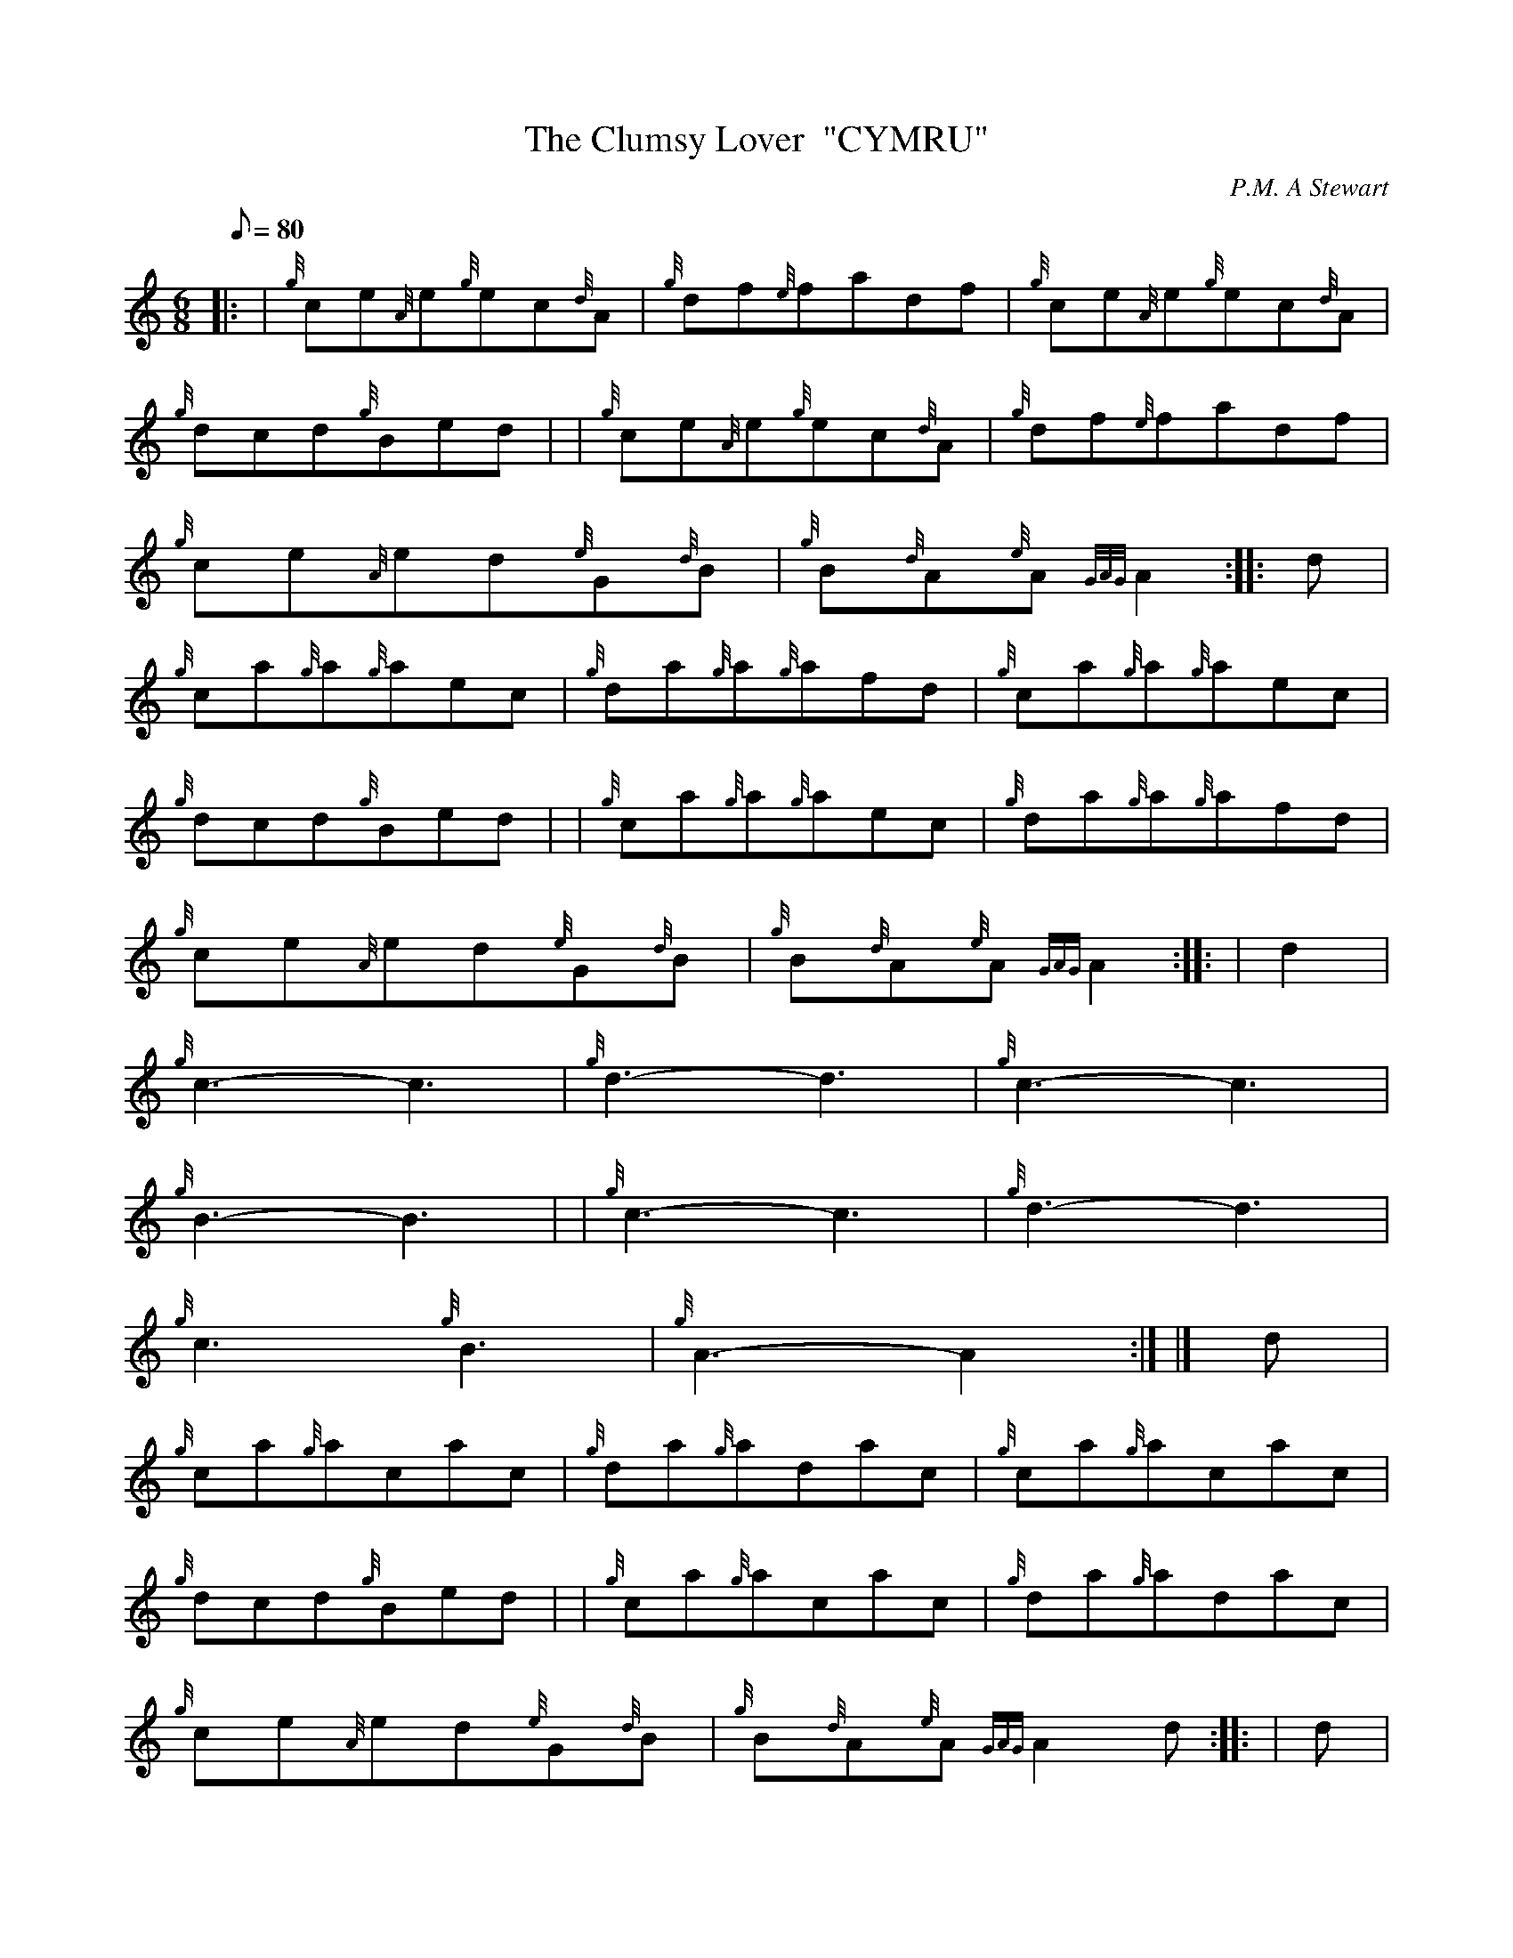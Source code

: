 X: 1
T:The Clumsy Lover  "CYMRU"
M:6/8
L:1/8
Q:80
C:P.M. A Stewart
S:Seconds
K:HP
|: | {g}ce{A}e{g}ec{d}A|
{g}df{e}fadf|
{g}ce{A}e{g}ec{d}A|  !
{g}dcd{g}Bed| |
{g}ce{A}e{g}ec{d}A|
{g}df{e}fadf|  !
{g}ce{A}ed{e}G{d}B|
{g}B{d}A{e}A{GAG}A2:| |:
d|  !
{g}ca{g}a{g}aec|
{g}da{g}a{g}afd|
{g}ca{g}a{g}aec|  !
{g}dcd{g}Bed| |
{g}ca{g}a{g}aec|
{g}da{g}a{g}afd|  !
{g}ce{A}ed{e}G{d}B|
{g}B{d}A{e}A{GAG}A2:| |:
| d2|  !
{g}c3-c3|
{g}d3-d3|
{g}c3-c3|  !
{g}B3-B3| |
{g}c3-c3|
{g}d3-d3|  !
{g}c3{g}B3|
{g}A3-A2:| |]
d|  !
{g}ca{g}acac|
{g}da{g}adac|
{g}ca{g}acac|  !
{g}dcd{g}Bed| |
{g}ca{g}acac|
{g}da{g}adac|  !
{g}ce{A}ed{e}G{d}B|
{g}B{d}A{e}A{GAG}A2d:| |:
| d|  !
{g}c3-c3|
{g}d3-d3|
{g}c3-c3|  !
{g}d3e3|
{g}f3a3| |
{g}c3-c3|  !
{g}d3-d3|
{g}c3{g}B3|
{g}A3-A2:|  !
